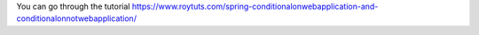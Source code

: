 You can go through the tutorial https://www.roytuts.com/spring-conditionalonwebapplication-and-conditionalonnotwebapplication/
